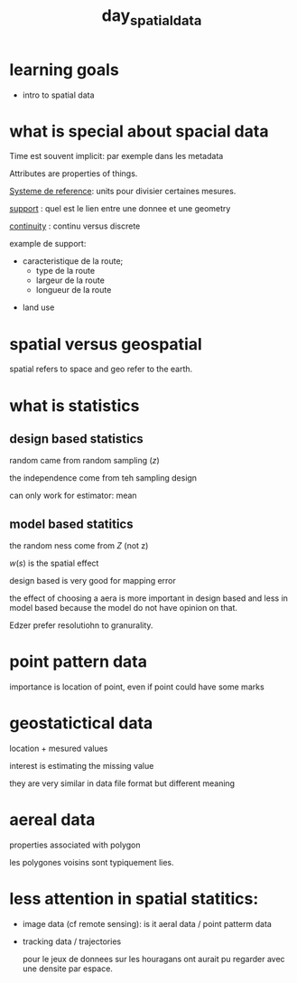 :PROPERTIES:
:ID:       a5c9566d-6960-4329-8775-3ba45073a15d
:END:
#+title:  day_spatial_data


* learning goals

- intro to spatial data


* what is special about spacial data

Time est souvent implicit: par exemple dans les metadata

Attributes are properties of things.

_Systeme de reference_: units pour divisier certaines mesures.

_support_ : quel est le lien entre une donnee et une geometry

_continuity_ : continu versus discrete


example de support:
 - caracteristique de la route;
        - type de la route
        - largeur de la route
        - longueur de la route

- land use

* spatial versus geospatial

spatial refers to space and geo refer to the earth.

* what is statistics

** design based statistics

random came from random sampling ($z$)

the independence come from teh sampling design

can only work for estimator: mean

** model based statitics

the random ness come from $Z$ (not z)

$w(s)$ is the spatial effect

design based is very good for mapping error

the effect of choosing a aera is more important in design based and less in model based because the model do not have opinion on that.

Edzer prefer resolutiohn to granurality.

* point pattern data

importance is location of point, even if point could have some marks

* geostatictical data

location + mesured values

interest is estimating the missing value

they are very similar in data file format but different meaning

* aereal data

properties associated with polygon

les polygones voisins sont typiquement lies.


* less attention in spatial statitics:

- image data (cf remote sensing): is it aeral data / point patterm data

- tracking data / trajectories

  pour le jeux de donnees sur les houragans ont aurait pu regarder avec une densite par espace.
